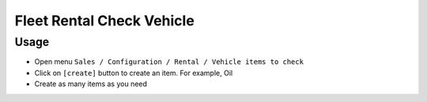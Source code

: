 ============================
 Fleet Rental Check Vehicle
============================

Usage
=====

* Open menu ``Sales / Configuration / Rental / Vehicle items to check`` 
* Click on ``[create]`` button to create an item. For example, Oil
* Create as many items as you need
